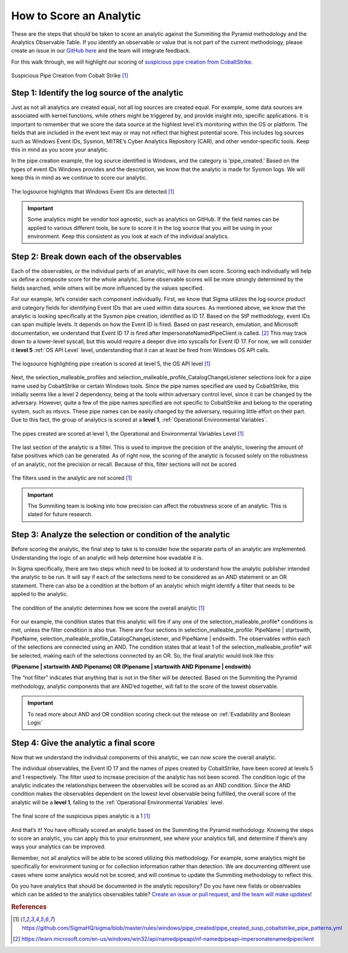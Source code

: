 How to Score an Analytic
========================

These are the steps that should be taken to score an analytic against the Summiting the Pyramid methodology and the Analytics Observable Table. If you identify an observable or value that is not part of the current methodology, please create an issue in our `GitHub here <https://github.com/center-for-threat-informed-defense/summiting-the-pyramid/issues>`_ and the team will integrate feedback.

For this walk through, we will highlight our scoring of `suspicious pipe creation from CobaltStrike <https://github.com/SigmaHQ/sigma/blob/master/rules/windows/pipe_created/pipe_created_susp_cobaltstrike_pipe_patterns.yml>`_.

.. figure:: _static/pipes_analytic.png
   :alt: Suspicious Pipe Creation Analytic
   :align: center

   Suspicious Pipe Creation from Cobalt Strike [#f1]_

Step 1: Identify the log source of the analytic
-----------------------------------------------
Just as not all analytics are created equal, not all log sources are created equal. For example, some data sources are associated with kernel functions, while others might be triggered by, and provide insight into, specific applications. It is important to remember that we score the data source at the highlest level it’s monitoring within the OS or platform. The fields that are included in the event text may or may not reflect that highest potential score. This includes log sources such as Windows Event IDs, Sysmon, MITRE’s Cyber Analytics Repository (CAR), and other vendor-specific tools. Keep this in mind as you score your analytic.

In the pipe creation example, the log source identified is Windows, and the category is ‘pipe_created.’ Based on the types of event IDs Windows provides and the description, we know that the analytic is made for Sysmon logs. We will keep this in mind as we continue to score our analytic.

.. figure:: _static/pipes_logsource.png
   :alt: Suspicious Pipe Creation Analytic Logsource
   :align: center

   The logsource highlights that Windows Event IDs are detected [#f1]_

.. important:: Some analytics might be vendor tool agnostic, such as analytics on GitHub.
    If the field names can be applied to various different tools, be sure to score it in the log source that you will be using in your environment. Keep this consistent as you look at each of the individual analytics.

Step 2: Break down each of the observables
------------------------------------------
Each of the observables, or the individual parts of an analytic, will have its own score. Scoring each individually will help us define a composite score for the whole analytic. Some observable scores will be more strongly determined by the fields searched, while others will be more influenced by the values specified. 

For our example, let’s consider each component individually. First, we know that Sigma utilizes the log source product and category fields for identifying Event IDs that are used within data sources. As mentioned above, we know that the analytic is looking specifically at the Sysmon pipe creation, identified as ID 17. Based on the StP methodology, event IDs can span multiple levels. It depends on how the Event ID is fired. Based on past research, emulation, and Microsoft documentation, we understand that Event ID 17 is fired after ImpersonateNamedPipeClient is called. [#f2]_ This may track down to a lower-level syscall, but this would require a deeper dive into syscalls for Event ID 17. For now, we will consider it **level 5** :ref:`OS API Level` level, understanding that it can at least be fired from Windows OS API calls.

.. figure:: _static/pipes_level5.png
   :alt: Suspicious Pipe Creation logsource scored at level 5
   :align: center

   The logsource highlighting pipe creation is scored at level 5, the OS API level [#f1]_

Next, the selection_malleable_profiles and selection_malleable_profile_CatalogChangeListener selections look for a pipe name used by CobaltStrike or certain Windows tools. Since the pipe names specified are used by CobaltStrike, this initially seems like a level 2 dependency, being at the tools within adversary control level, since it can be changed by the adversary. However, quite a few of the pipe names specified are not specific to CobaltStrike and belong to the operating system, such as ntsvcs. These pipe names can be easily changed by the adversary, requiring little effort on their part. Due to this fact, the group of analytics is scored at a **level 1**, :ref:`Operational Environmental Variables`.

.. figure:: _static/pipes_level1.png
   :alt: Suspicious Pipe Creation selections scored at level 1
   :align: center

   The pipes created are scored at level 1, the Operational and Environmental Variables Level [#f1]_

The last section of the analytic is a filter. This is used to improve the precision of the analytic, lowering the amount of false positives which can be generated. As of right now, the scoring of the analytic is focused solely on the robustness of an analytic, not the precision or recall. Because of this, filter sections will not be scored. 

.. figure:: _static/pipes_filter.png
   :alt: Suspicious Pipe Creation filter
   :align: center

   The filters used in the analytic are not scored [#f1]_

.. important:: The Summiting team is looking into how precision can affect the robustness score of an analytic. This is slated for future research.

Step 3: Analyze the selection or condition of the analytic
----------------------------------------------------------

Before scoring the analytic, the final step to take is to consider how the separate parts of an analytic are implemented. Understanding the logic of an analytic will help determine how evadable it is.

In Sigma specifically, there are two steps which need to be looked at to understand how the analytic publisher intended the analytic to be run. It will say if each of the selections need to be considered as an AND statement or an OR statement. There can also be a condition at the bottom of an analytic which might identify a filter that needs to be applied to the analytic.

.. figure:: _static/pipes_condition.png
   :alt: Suspicious Pipe Creation condition
   :align: center

   The condition of the analytic determines how we score the overall analytic [#f1]_

For our example, the condition states that this analytic will fire if any one of the selection_malleable_profile* conditions is met, unless the filter condition is also true. There are four sections in selection_malleable_profile: PipeName | startswith, PipeName,  selection_malleable_profile_CatalogChangeListener, and PipeName | endswith. The observables within each of the selections are connected using an AND. The condition states that at least 1 of the selection_malleable_profile* will be selected, making each of the selections connected by an OR. So, the final analytic would look like this:

**(Pipename | startswith AND Pipename) OR (Pipename | startswith AND Pipename | endswith)**

The “not filter” indicates that anything that is not in the filter will be detected. Based on the Summiting the Pyramid methodology, analytic components that are AND’ed together, will fall to the score of the lowest observable. 

.. important:: To read more about AND and OR condition scoring 
    check out the release on :ref:`Evadability and Boolean Logic`

Step 4: Give the analytic a final score
---------------------------------------

Now that we understand the individual components of this analytic, we can now score the overall analytic. 

The individual observables, the Event ID 17 and the names of pipes created by CobaltStrike, have been scored at levels 5 and 1 respectively. The filter used to increase precision of the analytic has not been scored.  The condition logic of the analytic indicates the relationships between the observables will be scored as an AND condition. Since the AND condition makes the observables dependent on the lowest level observable being fulfilled, the overall score of the analytic will be a **level 1**, falling to the :ref:`Operational Environmental Variables` level.

.. figure:: _static/pipes_finalscore.png
   :alt: Suspicious Pipe Creation final score
   :align: center

   The final score of the suspicious pipes analytic is a 1 [#f1]_

And that’s it! You have officially scored an analytic based on the Summiting the Pyramid methodology. Knowing the steps to score an analytic, you can apply this to your environment, see where your analytics fall, and determine if there’s any ways your analytics can be improved.

Remember, not all analytics will be able to be scored utilizing this methodology. For example, some analytics might be specifically for environment tuning or for collection information rather than detection. We are documenting different use cases where some analytics would not be scored, and will continue to update the Summiting methodology to reflect this.

Do you have analytics that should be documented in the analytic repository? Do you have new fields or observables which can be added to the analytics observables table? `Create an issue or pull request, and the team will make updates <https://github.com/center-for-threat-informed-defense/summiting-the-pyramid/issues>`_!

.. rubric:: References

.. [#f1] https://github.com/SigmaHQ/sigma/blob/master/rules/windows/pipe_created/pipe_created_susp_cobaltstrike_pipe_patterns.yml
.. [#f2] https://learn.microsoft.com/en-us/windows/win32/api/namedpipeapi/nf-namedpipeapi-impersonatenamedpipeclient